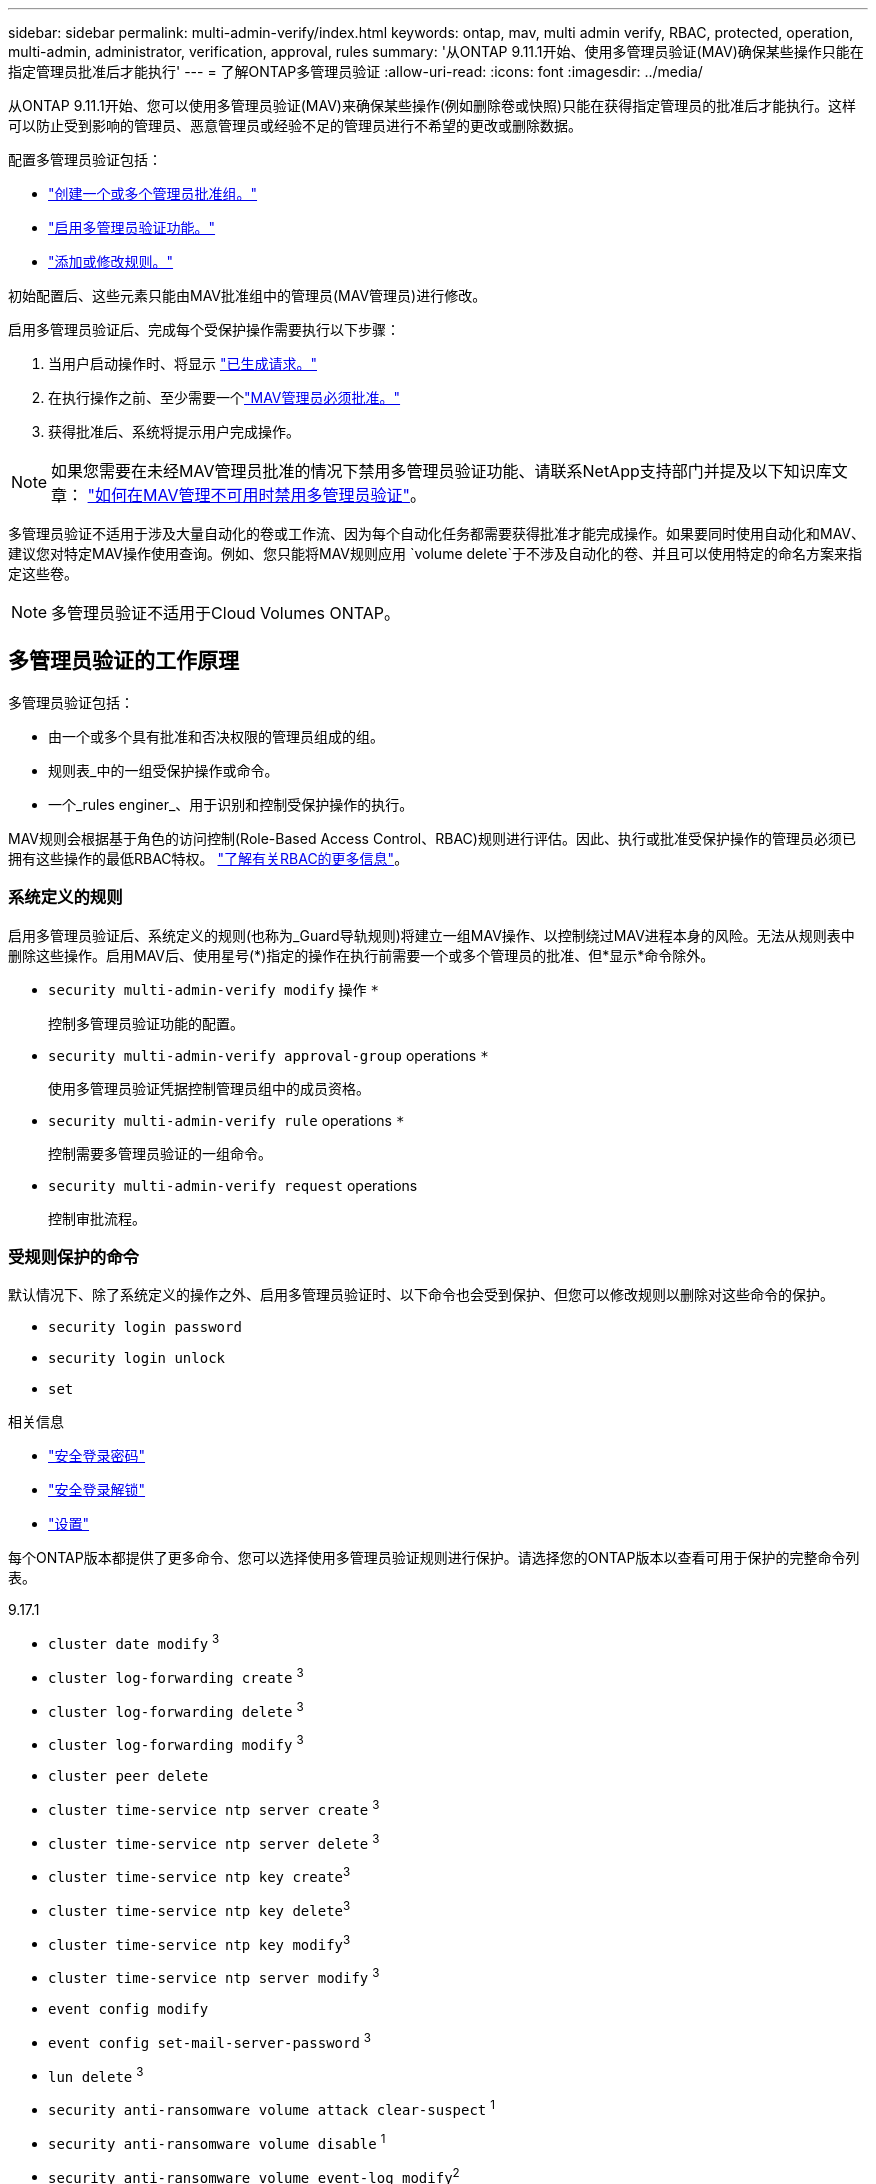 ---
sidebar: sidebar 
permalink: multi-admin-verify/index.html 
keywords: ontap, mav, multi admin verify, RBAC, protected, operation, multi-admin, administrator, verification, approval, rules 
summary: '从ONTAP 9.11.1开始、使用多管理员验证(MAV)确保某些操作只能在指定管理员批准后才能执行' 
---
= 了解ONTAP多管理员验证
:allow-uri-read: 
:icons: font
:imagesdir: ../media/


[role="lead"]
从ONTAP 9.11.1开始、您可以使用多管理员验证(MAV)来确保某些操作(例如删除卷或快照)只能在获得指定管理员的批准后才能执行。这样可以防止受到影响的管理员、恶意管理员或经验不足的管理员进行不希望的更改或删除数据。

配置多管理员验证包括：

* link:manage-groups-task.html["创建一个或多个管理员批准组。"]
* link:enable-disable-task.html["启用多管理员验证功能。"]
* link:manage-rules-task.html["添加或修改规则。"]


初始配置后、这些元素只能由MAV批准组中的管理员(MAV管理员)进行修改。

启用多管理员验证后、完成每个受保护操作需要执行以下步骤：

. 当用户启动操作时、将显示 link:request-operation-task.html["已生成请求。"]
. 在执行操作之前、至少需要一个link:manage-requests-task.html["MAV管理员必须批准。"]
. 获得批准后、系统将提示用户完成操作。



NOTE: 如果您需要在未经MAV管理员批准的情况下禁用多管理员验证功能、请联系NetApp支持部门并提及以下知识库文章： https://kb.netapp.com/Advice_and_Troubleshooting/Data_Storage_Software/ONTAP_OS/How_to_disable_Multi-Admin_Verification_if_MAV_admin_is_unavailable["如何在MAV管理不可用时禁用多管理员验证"^]。

多管理员验证不适用于涉及大量自动化的卷或工作流、因为每个自动化任务都需要获得批准才能完成操作。如果要同时使用自动化和MAV、建议您对特定MAV操作使用查询。例如、您只能将MAV规则应用 `volume delete`于不涉及自动化的卷、并且可以使用特定的命名方案来指定这些卷。


NOTE: 多管理员验证不适用于Cloud Volumes ONTAP。



== 多管理员验证的工作原理

多管理员验证包括：

* 由一个或多个具有批准和否决权限的管理员组成的组。
* 规则表_中的一组受保护操作或命令。
* 一个_rules enginer_、用于识别和控制受保护操作的执行。


MAV规则会根据基于角色的访问控制(Role-Based Access Control、RBAC)规则进行评估。因此、执行或批准受保护操作的管理员必须已拥有这些操作的最低RBAC特权。 link:../authentication/manage-access-control-roles-concept.html["了解有关RBAC的更多信息"]。



=== 系统定义的规则

启用多管理员验证后、系统定义的规则(也称为_Guard导轨规则)将建立一组MAV操作、以控制绕过MAV进程本身的风险。无法从规则表中删除这些操作。启用MAV后、使用星号(*)指定的操作在执行前需要一个或多个管理员的批准、但*显示*命令除外。

* `security multi-admin-verify modify` 操作 `*`
+
控制多管理员验证功能的配置。

* `security multi-admin-verify approval-group` operations `*`
+
使用多管理员验证凭据控制管理员组中的成员资格。

* `security multi-admin-verify rule` operations `*`
+
控制需要多管理员验证的一组命令。

* `security multi-admin-verify request` operations
+
控制审批流程。





=== 受规则保护的命令

默认情况下、除了系统定义的操作之外、启用多管理员验证时、以下命令也会受到保护、但您可以修改规则以删除对这些命令的保护。

* `security login password`
* `security login unlock`
* `set`


.相关信息
* link:https://docs.netapp.com/us-en/ontap-cli/security-login-password.html["安全登录密码"^]
* link:https://docs.netapp.com/us-en/ontap-cli/security-login-unlock.html["安全登录解锁"^]
* link:https://docs.netapp.com/us-en/ontap-cli/set.html["设置"^]


每个ONTAP版本都提供了更多命令、您可以选择使用多管理员验证规则进行保护。请选择您的ONTAP版本以查看可用于保护的完整命令列表。

[role="tabbed-block"]
====
.9.17.1
--
* `cluster date modify` ^3^
* `cluster log-forwarding create` ^3^
* `cluster log-forwarding delete` ^3^
* `cluster log-forwarding modify` ^3^
* `cluster peer delete`
* `cluster time-service ntp server create` ^3^
* `cluster time-service ntp server delete` ^3^
* `cluster time-service ntp key create`^3^
* `cluster time-service ntp key delete`^3^
* `cluster time-service ntp key modify`^3^
* `cluster time-service ntp server modify` ^3^
* `event config modify`
* `event config set-mail-server-password` ^3^
* `lun delete` ^3^
* `security anti-ransomware volume attack clear-suspect` ^1^
* `security anti-ransomware volume disable` ^1^
* `security anti-ransomware volume event-log modify`^2^
* `security anti-ransomware volume pause` ^1^
* `security anti-ransomware vserver event-log modify`^2^
* `security audit modify` ^3^
* `security ipsec config modify` ^3^
* `security ipsec policy create` ^3^
* `security ipsec policy delete` ^3^
* `security ipsec policy modify` ^3^
* `security login create`
* `security login delete`
* `security login modify`
* `security login publickey create`
* `security login publickey delete`
* `security login publickey modify`
* `security key-manager onboard update-passphrase`^3^
* `security saml-sp create` ^3^
* `security saml-sp delete` ^3^
* `security saml-sp modify` ^3^
* `security webauthn credentials delete`^4^
* `snaplock legal-hold end` ^3^
* `storage aggregate delete` ^3^
* `storage aggregate offline`^4^
* `storage encryption disk destroy` ^3^
* `storage encryption disk modify` ^3^
* `storage encryption disk revert-to-original-state` ^3^
* `storage encryption disk sanitize` ^3^
* `system bridge run-cli` ^3^
* `system controller flash-cache secure-erase run` ^3^
* `system controller service-event delete` ^3^
* `system health alert delete` ^3^
* `system health alert modify` ^3^
* `system health policy definition modify` ^3^
* `system node autosupport modify` ^3^
* `system node autosupport trigger modify` ^3^
* `system node coredump delete` ^3^
* `system node coredump delete-all` ^3^
* `system node hardware nvram-encryption modify` ^3^
* `system node run`
* `system node systemshell`
* `system script delete` ^3^
* `system service-processor ssh add-allowed-addresses` ^3^
* `system service-processor ssh remove-allowed-addresses` ^3^
* `system smtape restore` ^3^
* `system switch ethernet log disable-collection` ^3^
* `system switch ethernet log modify` ^3^
* `timezone` ^3^
* `volume create` ^3^
* `volume delete`
* `volume encryption conversion start`^4^
* `volume encryption rekey start`^4^
* `volume file privileged-delete` ^3^
* `volume flexcache delete`
* `volume modify` ^3^
* `volume rename` ^5^
* `volume recovery-queue modify` ^2^
* `volume recovery-queue purge` ^2^
* `volume recovery-queue purge-all` ^2^
* `volume snaplock modify` ^1^
* `volume snapshot autodelete modify`
* `volume snapshot create` ^3^
* `volume snapshot delete`
* `volume snapshot modify` ^3^
* `volume snapshot policy add-schedule`
* `volume snapshot policy create`
* `volume snapshot policy delete`
* `volume snapshot policy modify`
* `volume snapshot policy modify-schedule`
* `volume snapshot policy remove-schedule`
* `volume snapshot rename` ^3^
* `volume snapshot restore`
* `vserver audit create` ^3^
* `vserver audit delete` ^3^
* `vserver audit disable` ^3^
* `vserver audit modify` ^3^
* `vserver audit rotate-log` ^3^
* `vserver create`^2^
* `vserver consistency-group create`^4^
* `vserver consistency-group delete`^4^
* `vserver consistency-group modify`^4^
* `vserver consistency-group snapshot create`^4^
* `vserver consistency-group snapshot delete`^4^
* `vserver delete` ^3^
* `vserver modify` ^2^
* `vserver object-store-server audit create` ^3^
* `vserver object-store-server audit delete` ^3^
* `vserver object-store-server audit disable` ^3^
* `vserver object-store-server audit modify` ^3^
* `vserver object-store-server audit rotate-log` ^3^
* `vserver object-store-server bucket cors-rule create`^4^
* `vserver object-store-server bucket cors-rule delete`^4^
* `vserver options` ^3^
* `vserver peer delete`
* `vserver security file-directory apply` ^3^
* `vserver security file-directory remove-slag` ^3^
* `vserver stop`^4^
* `vserver vscan disable` ^3^
* `vserver vscan on-access-policy create` ^3^
* `vserver vscan on-access-policy delete` ^3^
* `vserver vscan on-access-policy disable` ^3^
* `vserver vscan on-access-policy modify` ^3^
* `vserver vscan scanner-pool create` ^3^
* `vserver vscan scanner-pool delete` ^3^
* `vserver vscan scanner-pool modify` ^3^


--
.9.16.1
--
* `cluster date modify` ^3^
* `cluster log-forwarding create` ^3^
* `cluster log-forwarding delete` ^3^
* `cluster log-forwarding modify` ^3^
* `cluster peer delete`
* `cluster time-service ntp server create` ^3^
* `cluster time-service ntp server delete` ^3^
* `cluster time-service ntp key create`^3^
* `cluster time-service ntp key delete`^3^
* `cluster time-service ntp key modify`^3^
* `cluster time-service ntp server modify` ^3^
* `event config modify`
* `event config set-mail-server-password` ^3^
* `lun delete` ^3^
* `security anti-ransomware volume attack clear-suspect` ^1^
* `security anti-ransomware volume disable` ^1^
* `security anti-ransomware volume event-log modify`^2^
* `security anti-ransomware volume pause` ^1^
* `security anti-ransomware vserver event-log modify`^2^
* `security audit modify` ^3^
* `security ipsec config modify` ^3^
* `security ipsec policy create` ^3^
* `security ipsec policy delete` ^3^
* `security ipsec policy modify` ^3^
* `security login create`
* `security login delete`
* `security login modify`
* `security login publickey create`
* `security login publickey delete`
* `security login publickey modify`
* `security key-manager onboard update-passphrase`^3^
* `security saml-sp create` ^3^
* `security saml-sp delete` ^3^
* `security saml-sp modify` ^3^
* `security webauthn credentials delete`^4^
* `snaplock legal-hold end` ^3^
* `storage aggregate delete` ^3^
* `storage aggregate offline`^4^
* `storage encryption disk destroy` ^3^
* `storage encryption disk modify` ^3^
* `storage encryption disk revert-to-original-state` ^3^
* `storage encryption disk sanitize` ^3^
* `system bridge run-cli` ^3^
* `system controller flash-cache secure-erase run` ^3^
* `system controller service-event delete` ^3^
* `system health alert delete` ^3^
* `system health alert modify` ^3^
* `system health policy definition modify` ^3^
* `system node autosupport modify` ^3^
* `system node autosupport trigger modify` ^3^
* `system node coredump delete` ^3^
* `system node coredump delete-all` ^3^
* `system node hardware nvram-encryption modify` ^3^
* `system node run`
* `system node systemshell`
* `system script delete` ^3^
* `system service-processor ssh add-allowed-addresses` ^3^
* `system service-processor ssh remove-allowed-addresses` ^3^
* `system smtape restore` ^3^
* `system switch ethernet log disable-collection` ^3^
* `system switch ethernet log modify` ^3^
* `timezone` ^3^
* `volume create` ^3^
* `volume delete`
* `volume encryption conversion start`^4^
* `volume encryption rekey start`^4^
* `volume file privileged-delete` ^3^
* `volume flexcache delete`
* `volume modify` ^3^
* `volume recovery-queue modify` ^2^
* `volume recovery-queue purge` ^2^
* `volume recovery-queue purge-all` ^2^
* `volume snaplock modify` ^1^
* `volume snapshot autodelete modify`
* `volume snapshot create` ^3^
* `volume snapshot delete`
* `volume snapshot modify` ^3^
* `volume snapshot policy add-schedule`
* `volume snapshot policy create`
* `volume snapshot policy delete`
* `volume snapshot policy modify`
* `volume snapshot policy modify-schedule`
* `volume snapshot policy remove-schedule`
* `volume snapshot rename` ^3^
* `volume snapshot restore`
* `vserver audit create` ^3^
* `vserver audit delete` ^3^
* `vserver audit disable` ^3^
* `vserver audit modify` ^3^
* `vserver audit rotate-log` ^3^
* `vserver create`^2^
* `vserver consistency-group create`^4^
* `vserver consistency-group delete`^4^
* `vserver consistency-group modify`^4^
* `vserver consistency-group snapshot create`^4^
* `vserver consistency-group snapshot delete`^4^
* `vserver delete` ^3^
* `vserver modify` ^2^
* `vserver object-store-server audit create` ^3^
* `vserver object-store-server audit delete` ^3^
* `vserver object-store-server audit disable` ^3^
* `vserver object-store-server audit modify` ^3^
* `vserver object-store-server audit rotate-log` ^3^
* `vserver object-store-server bucket cors-rule create`^4^
* `vserver object-store-server bucket cors-rule delete`^4^
* `vserver options` ^3^
* `vserver peer delete`
* `vserver security file-directory apply` ^3^
* `vserver security file-directory remove-slag` ^3^
* `vserver stop`^4^
* `vserver vscan disable` ^3^
* `vserver vscan on-access-policy create` ^3^
* `vserver vscan on-access-policy delete` ^3^
* `vserver vscan on-access-policy disable` ^3^
* `vserver vscan on-access-policy modify` ^3^
* `vserver vscan scanner-pool create` ^3^
* `vserver vscan scanner-pool delete` ^3^
* `vserver vscan scanner-pool modify` ^3^


--
.9.15.1.
--
* `cluster date modify` ^3^
* `cluster log-forwarding create` ^3^
* `cluster log-forwarding delete` ^3^
* `cluster log-forwarding modify` ^3^
* `cluster peer delete`
* `cluster time-service ntp server create` ^3^
* `cluster time-service ntp server delete` ^3^
* `cluster time-service ntp key create`^3^
* `cluster time-service ntp key delete`^3^
* `cluster time-service ntp key modify`^3^
* `cluster time-service ntp server modify` ^3^
* `event config modify`
* `event config set-mail-server-password` ^3^
* `lun delete` ^3^
* `security anti-ransomware volume attack clear-suspect` ^1^
* `security anti-ransomware volume disable` ^1^
* `security anti-ransomware volume event-log modify`^2^
* `security anti-ransomware volume pause` ^1^
* `security anti-ransomware vserver event-log modify`^2^
* `security audit modify` ^3^
* `security ipsec config modify` ^3^
* `security ipsec policy create` ^3^
* `security ipsec policy delete` ^3^
* `security ipsec policy modify` ^3^
* `security login create`
* `security login delete`
* `security login modify`
* `security login publickey create`
* `security login publickey delete`
* `security login publickey modify`
* `security key-manager onboard update-passphrase`^3^
* `security saml-sp create` ^3^
* `security saml-sp delete` ^3^
* `security saml-sp modify` ^3^
* `snaplock legal-hold end` ^3^
* `storage aggregate delete` ^3^
* `storage encryption disk destroy` ^3^
* `storage encryption disk modify` ^3^
* `storage encryption disk revert-to-original-state` ^3^
* `storage encryption disk sanitize` ^3^
* `system bridge run-cli` ^3^
* `system controller flash-cache secure-erase run` ^3^
* `system controller service-event delete` ^3^
* `system health alert delete` ^3^
* `system health alert modify` ^3^
* `system health policy definition modify` ^3^
* `system node autosupport modify` ^3^
* `system node autosupport trigger modify` ^3^
* `system node coredump delete` ^3^
* `system node coredump delete-all` ^3^
* `system node hardware nvram-encryption modify` ^3^
* `system node run`
* `system node systemshell`
* `system script delete` ^3^
* `system service-processor ssh add-allowed-addresses` ^3^
* `system service-processor ssh remove-allowed-addresses` ^3^
* `system smtape restore` ^3^
* `system switch ethernet log disable-collection` ^3^
* `system switch ethernet log modify` ^3^
* `timezone` ^3^
* `volume create` ^3^
* `volume delete`
* `volume file privileged-delete` ^3^
* `volume flexcache delete`
* `volume modify` ^3^
* `volume recovery-queue modify` ^2^
* `volume recovery-queue purge` ^2^
* `volume recovery-queue purge-all` ^2^
* `volume snaplock modify` ^1^
* `volume snapshot autodelete modify`
* `volume snapshot create` ^3^
* `volume snapshot delete`
* `volume snapshot modify` ^3^
* `volume snapshot policy add-schedule`
* `volume snapshot policy create`
* `volume snapshot policy delete`
* `volume snapshot policy modify`
* `volume snapshot policy modify-schedule`
* `volume snapshot policy remove-schedule`
* `volume snapshot rename` ^3^
* `volume snapshot restore`
* `vserver audit create` ^3^
* `vserver audit delete` ^3^
* `vserver audit disable` ^3^
* `vserver audit modify` ^3^
* `vserver audit rotate-log` ^3^
* `vserver create`^2^
* `vserver delete` ^3^
* `vserver modify` ^2^
* `vserver object-store-server audit create` ^3^
* `vserver object-store-server audit delete` ^3^
* `vserver object-store-server audit disable` ^3^
* `vserver object-store-server audit modify` ^3^
* `vserver object-store-server audit rotate-log` ^3^
* `vserver options` ^3^
* `vserver peer delete`
* `vserver security file-directory apply` ^3^
* `vserver security file-directory remove-slag` ^3^
* `vserver vscan disable` ^3^
* `vserver vscan on-access-policy create` ^3^
* `vserver vscan on-access-policy delete` ^3^
* `vserver vscan on-access-policy disable` ^3^
* `vserver vscan on-access-policy modify` ^3^
* `vserver vscan scanner-pool create` ^3^
* `vserver vscan scanner-pool delete` ^3^
* `vserver vscan scanner-pool modify` ^3^


--
.9.14.1.
--
* `cluster peer delete`
* `event config modify`
* `security anti-ransomware volume attack clear-suspect` ^1^
* `security anti-ransomware volume disable` ^1^
* `security anti-ransomware volume event-log modify`^2^
* `security anti-ransomware volume pause` ^1^
* `security anti-ransomware vserver event-log modify`^2^
* `security login create`
* `security login delete`
* `security login modify`
* `security login publickey create`
* `security login publickey delete`
* `security login publickey modify`
* `system node run`
* `system node systemshell`
* `volume delete`
* `volume flexcache delete`
* `volume recovery-queue modify` ^2^
* `volume recovery-queue purge` ^2^
* `volume recovery-queue purge-all` ^2^
* `volume snaplock modify` ^1^
* `volume snapshot autodelete modify`
* `volume snapshot delete`
* `volume snapshot policy add-schedule`
* `volume snapshot policy create`
* `volume snapshot policy delete` *
* `volume snapshot policy modify`
* `volume snapshot policy modify-schedule`
* `volume snapshot policy remove-schedule`
* `volume snapshot restore`
* `vserver create`^2^
* `vserver modify` ^2^
* `vserver peer delete`


--
.9.13.1.
--
* `cluster peer delete`
* `event config modify`
* `security anti-ransomware volume attack clear-suspect` ^1^
* `security anti-ransomware volume disable` ^1^
* `security anti-ransomware volume pause` ^1^
* `security login create`
* `security login delete`
* `security login modify`
* `security login publickey create`
* `security login publickey delete`
* `security login publickey modify`
* `system node run`
* `system node systemshell`
* `volume delete`
* `volume flexcache delete`
* `volume snaplock modify` ^1^
* `volume snapshot autodelete modify`
* `volume snapshot delete`
* `volume snapshot policy add-schedule`
* `volume snapshot policy create`
* `volume snapshot policy delete` *
* `volume snapshot policy modify`
* `volume snapshot policy modify-schedule`
* `volume snapshot policy remove-schedule`
* `volume snapshot restore`
* `vserver peer delete`


--
.9.12.1/9.11.1.
--
* `cluster peer delete`
* `event config modify`
* `security login create`
* `security login delete`
* `security login modify`
* `security login publickey create`
* `security login publickey delete`
* `security login publickey modify`
* `system node run`
* `system node systemshell`
* `volume delete`
* `volume flexcache delete`
* `volume snapshot autodelete modify`
* `volume snapshot delete`
* `volume snapshot policy add-schedule`
* `volume snapshot policy create`
* `volume snapshot policy delete` *
* `volume snapshot policy modify`
* `volume snapshot policy modify-schedule`
* `volume snapshot policy remove-schedule`
* `volume snapshot restore`
* `vserver peer delete`


--
====
. 9.13.1.新增了受规则保护的命令
. 为9.14.1新增了受规则保护的命令
. 为9.15.1.新增了受规则保护的命令
. 为9.16.1.新增了受规则保护的命令
. 9.17.1 的新规则保护命令


*此命令仅适用于命令行界面、在某些版本中不适用于System Manager。



== 多管理员批准的工作原理

每当在受MAV保护的集群上输入受保护操作时、系统都会向指定的MAV管理员组发送操作执行请求。

您可以配置：

* MAV组中的管理员姓名、联系信息和数量。
+
MAV管理员应具有具有集群管理员权限的RBAC角色。

* MAV管理员组的数量。
+
** 每个受保护操作规则都会分配一个MAV组。
** 对于多个MAV组、您可以配置哪个MAV组批准给定规则。


* 执行受保护操作所需的MAV批准数量。
* MAV管理员必须对批准请求做出响应的_Approval到期期限。
* 一个_执行到期_期限、在此期限内、发出请求的管理员必须完成此操作。


配置这些参数后、需要获得MAV批准才能对其进行修改。

MAV管理员不能批准自己执行受保护操作的请求。因此：

* 不应在仅包含一个管理员的集群上启用MAV。
* 如果MAV组中只有一个人、则该MAV管理员无法启动受保护的操作；常规管理员必须启动受保护的操作、而MAV管理员只能批准。
* 如果您希望MAV管理员能够执行受保护的操作、则MAV管理员的数量必须大于所需批准的数量。
例如、如果受保护操作需要两个批准、并且您希望MAV管理员执行这些批准、则MAV管理员组中必须有三个人。


MAV管理员可以通过电子邮件警报(使用EMS)接收批准请求、也可以查询请求队列。  收到请求后、他们可以采取以下三种操作之一：

* 批准
* 拒绝(否决)
* 忽略(无操作)


在以下情况下、系统会向与MAV规则关联的所有审批者发送电子邮件通知：

* 已创建请求。
* 请求已获得批准或被否决。
* 已执行批准的请求。


如果请求者属于该操作的同一批准组、则在其请求获得批准后、他们将收到一封电子邮件。


NOTE: 即使请求者位于批准组中、也无法批准自己的请求(尽管他们可以收到自己请求的电子邮件通知)。不属于批准组的请求者(即不是MAV管理员)不会收到电子邮件通知。



== 受保护操作执行的工作原理

如果已批准对受保护操作执行、则在出现提示时、发出请求的用户将继续执行该操作。如果操作被否决、则发出请求的用户必须先删除此请求、然后才能继续操作。

MAV规则会在获得RBAC权限后进行评估。因此、如果用户没有足够的RBAC权限来执行操作、则无法启动MAV请求过程。

.相关信息
* link:https://docs.netapp.com/us-en/ontap-cli/cluster-date-modify.html["修改集群日期"^]
* link:https://docs.netapp.com/us-en/ontap-cli/search.html?q=cluster+log-forwarding["集群日志转发"^]
* link:https://docs.netapp.com/us-en/ontap-cli/cluster-peer-create.html["集群对等删除"^]
* link:https://docs.netapp.com/us-en/ontap-cli/search.html?q=cluster+time-service+ntp["集群时间服务NTP"^]
* link:https://docs.netapp.com/us-en/ontap-cli/event-config-modify.html["事件配置修改"^]
* link:https://docs.netapp.com/us-en/ontap-cli/search.html?q=lun["LUN"^]
* link:https://docs.netapp.com/us-en/ontap-cli/search.html?q=security+anti-ransomware["安全反勒索软件"^]
* link:https://docs.netapp.com/us-en/ontap-cli/search.html?q=security+ipsec["安全 IPSEC"^]
* link:https://docs.netapp.com/us-en/ontap-cli/search.html?q=security+key-manager+onboard["板载安全密钥管理器"^]
* link:https://docs.netapp.com/us-en/ontap-cli/search.html?q=security+login["安全登录"^]
* link:https://docs.netapp.com/us-en/ontap-cli/search.html?q=security+multi-admin-verify["安全多管理员验证"^]
* link:https://docs.netapp.com/us-en/ontap-cli/search.html?q=security+saml-sp["安全性SAML-SAML- SP"^]
* link:https://docs.netapp.com/us-en/ontap-cli/security-webauthn-credentials-delete.html["security webauthn凭据删除"^]
* link:https://docs.netapp.com/us-en/ontap-cli/snaplock-legal-hold-end.html["SnapLock 合法保留结束"^]

